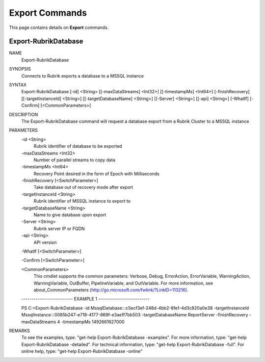 ﻿Export Commands
=========================

This page contains details on **Export** commands.

Export-RubrikDatabase
-------------------------


NAME
    Export-RubrikDatabase
    
SYNOPSIS
    Connects to Rubrik exports a database to a MSSQL instance
    
    
SYNTAX
    Export-RubrikDatabase [-id] <String> [[-maxDataStreams] <Int32>] [[-timestampMs] <Int64>] [-finishRecovery] [[-targetInstanceId] <String>] [[-targetDatabaseName] <String>] [[-Server] <String>] [[-api] <String>] [-WhatIf] 
    [-Confirm] [<CommonParameters>]
    
    
DESCRIPTION
    The Export-RubrikDatabase command will request a database export from a Rubrik Cluster to a MSSQL instance
    

PARAMETERS
    -id <String>
        Rubrik identifier of database to be exported
        
    -maxDataStreams <Int32>
        Number of parallel streams to copy data
        
    -timestampMs <Int64>
        Recovery Point desired in the form of Epoch with Milliseconds
        
    -finishRecovery [<SwitchParameter>]
        Take database out of recovery mode after export
        
    -targetInstanceId <String>
        Rubrik identifier of MSSQL instance to export to
        
    -targetDatabaseName <String>
        Name to give database upon export
        
    -Server <String>
        Rubrik server IP or FQDN
        
    -api <String>
        API version
        
    -WhatIf [<SwitchParameter>]
        
    -Confirm [<SwitchParameter>]
        
    <CommonParameters>
        This cmdlet supports the common parameters: Verbose, Debug,
        ErrorAction, ErrorVariable, WarningAction, WarningVariable,
        OutBuffer, PipelineVariable, and OutVariable. For more information, see 
        about_CommonParameters (http://go.microsoft.com/fwlink/?LinkID=113216). 
    
    -------------------------- EXAMPLE 1 --------------------------
    
    PS C:\>Export-RubrikDatabase -id MssqlDatabase:::c5ecf3ef-248d-4bb2-8fe1-4d3c820a0e38 -targetInstanceId MssqlInstance:::0085b247-e718-4177-869f-e3ae1f7bb503 -targetDatabaseName ReportServer -finishRecovery -maxDataStreams 4 
    -timestampMs 1492661627000
    
    
    
    
    
    
REMARKS
    To see the examples, type: "get-help Export-RubrikDatabase -examples".
    For more information, type: "get-help Export-RubrikDatabase -detailed".
    For technical information, type: "get-help Export-RubrikDatabase -full".
    For online help, type: "get-help Export-RubrikDatabase -online"





